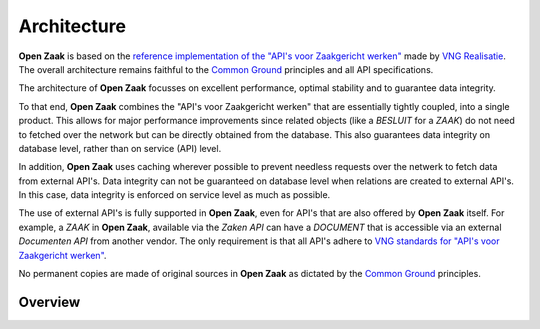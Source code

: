 Architecture
============

**Open Zaak** is based on the `reference implementation of the "API's voor
Zaakgericht werken"`_ made by `VNG Realisatie`_. The overall architecture
remains faithful to the `Common Ground`_ principles and all API specifications.

The architecture of **Open Zaak** focusses on excellent performance, optimal
stability and to guarantee data integrity.

To that end, **Open Zaak** combines the "API's voor Zaakgericht werken" that
are essentially tightly coupled, into a single product. This allows for major
performance improvements since related objects (like a `BESLUIT` for a `ZAAK`)
do not need to fetched over the network but can be directly obtained from the
database. This also guarantees data integrity on database level, rather than on
service (API) level.

In addition, **Open Zaak** uses caching wherever possible to prevent needless
requests over the netwerk to fetch data from external API's. Data integrity can
not be guaranteed on database level when relations are created to external
API's. In this case, data integrity is enforced on service level as much as
possible.

The use of external API's is fully supported in **Open Zaak**, even for API's
that are also offered by **Open Zaak** itself. For example, a `ZAAK` in
**Open Zaak**, available via the `Zaken API` can have a `DOCUMENT` that is
accessible via an external `Documenten API` from another vendor. The only
requirement is that all API's adhere to `VNG standards for "API's voor
Zaakgericht werken"`_.

No permanent copies are made of original sources in **Open Zaak** as dictated
by the `Common Ground`_ principles.

Overview
--------

.. image:: _assets/architecture.png
    :width: 100%
    :alt: Architectural overview of component inside and related to Open Zaak.

.. _reference implementation of the "API's voor Zaakgericht werken": https://github.com/VNG-Realisatie/gemma-zaken
.. _VNG Realisatie: https://vng.nl/
.. _Common Ground: https://commonground.nl/
.. _`VNG standards for "API's voor Zaakgericht werken"`: https://vng-realisatie.github.io/gemma-zaken/

